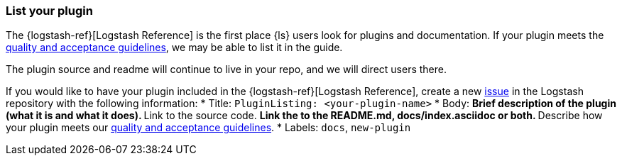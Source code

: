 [[plugin-listing]]
=== List your plugin

The {logstash-ref}[Logstash Reference] is the first place {ls} users look for plugins and documentation. 
If your plugin meets the <<plugin-acceptance,quality and acceptance guidelines>>, we may be able to list it in the guide.

The plugin source and readme will continue to live in your repo, and we will direct users there. 

If you would like to have your plugin included in the {logstash-ref}[Logstash Reference], create a new https://github.com/elasticsearch/logstash/issues[issue] in the Logstash repository with the following information:
* Title: `PluginListing: <your-plugin-name>`
* Body:
** Brief description of the plugin (what it is and what it does).
** Link to the source code.
** Link the to the README.md, docs/index.asciidoc or both.
** Describe how your plugin meets our <<plugin-acceptance,quality and acceptance guidelines>>.
* Labels: `docs`, `new-plugin`
